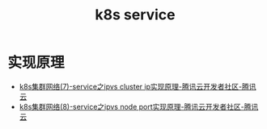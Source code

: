 :PROPERTIES:
:ID:       9FE373CF-E394-4E88-AA7B-210A9E6890DA
:END:
#+TITLE: k8s service


* 实现原理
  + [[https://cloud.tencent.com/developer/article/1607796][k8s集群网络(7)-service之ipvs cluster ip实现原理-腾讯云开发者社区-腾讯云]]
  + [[https://cloud.tencent.com/developer/article/1607777][k8s集群网络(8)-service之ipvs node port实现原理-腾讯云开发者社区-腾讯云]]

